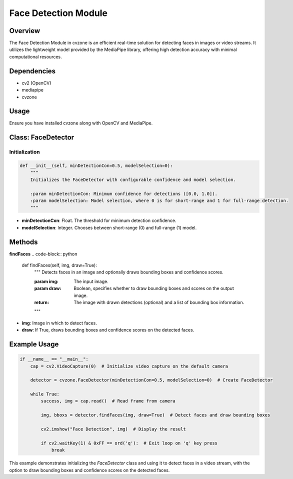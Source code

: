 Face Detection Module
=====================

Overview
--------
The Face Detection Module in cvzone is an efficient real-time solution for detecting faces in images or video streams. It utilizes the lightweight model provided by the MediaPipe library, offering high detection accuracy with minimal computational resources.

Dependencies
------------
- cv2 (OpenCV)
- mediapipe
- cvzone

Usage
-----
Ensure you have installed cvzone along with OpenCV and MediaPipe.

Class: FaceDetector
-------------------

Initialization
~~~~~~~~~~~~~~
.. code-block:: python

    def __init__(self, minDetectionCon=0.5, modelSelection=0):
        """
        Initializes the FaceDetector with configurable confidence and model selection.

        :param minDetectionCon: Minimum confidence for detections ([0.0, 1.0]).
        :param modelSelection: Model selection, where 0 is for short-range and 1 for full-range detection.
        """

- **minDetectionCon**: Float. The threshold for minimum detection confidence.
- **modelSelection**: Integer. Chooses between short-range (0) and full-range (1) model.

Methods
-------

**findFaces**
.. code-block:: python

    def findFaces(self, img, draw=True):
        """
        Detects faces in an image and optionally draws bounding boxes and confidence scores.

        :param img: The input image.
        :param draw: Boolean, specifies whether to draw bounding boxes and scores on the output image.
        :return: The image with drawn detections (optional) and a list of bounding box information.
        """

- **img**: Image in which to detect faces.
- **draw**: If True, draws bounding boxes and confidence scores on the detected faces.

Example Usage
-------------
.. code-block:: python

    if __name__ == "__main__":
        cap = cv2.VideoCapture(0)  # Initialize video capture on the default camera

        detector = cvzone.FaceDetector(minDetectionCon=0.5, modelSelection=0)  # Create FaceDetector

        while True:
            success, img = cap.read()  # Read frame from camera

            img, bboxs = detector.findFaces(img, draw=True)  # Detect faces and draw bounding boxes

            cv2.imshow("Face Detection", img)  # Display the result

            if cv2.waitKey(1) & 0xFF == ord('q'):  # Exit loop on 'q' key press
                break

This example demonstrates initializing the `FaceDetector` class and using it to detect faces in a video stream, with the option to draw bounding boxes and confidence scores on the detected faces.
